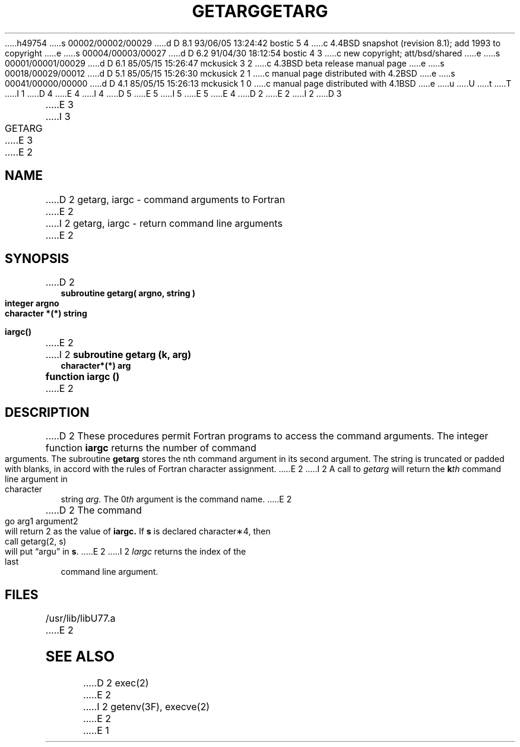 h49754
s 00002/00002/00029
d D 8.1 93/06/05 13:24:42 bostic 5 4
c 4.4BSD snapshot (revision 8.1); add 1993 to copyright
e
s 00004/00003/00027
d D 6.2 91/04/30 18:12:54 bostic 4 3
c new copyright; att/bsd/shared
e
s 00001/00001/00029
d D 6.1 85/05/15 15:26:47 mckusick 3 2
c 4.3BSD beta release manual page
e
s 00018/00029/00012
d D 5.1 85/05/15 15:26:30 mckusick 2 1
c manual page distributed with 4.2BSD
e
s 00041/00000/00000
d D 4.1 85/05/15 15:26:13 mckusick 1 0
c manual page distributed with 4.1BSD
e
u
U
t
T
I 1
D 4
.\" Copyright (c) 1980 Regents of the University of California.
.\" All rights reserved.  The Berkeley software License Agreement
.\" specifies the terms and conditions for redistribution.
E 4
I 4
D 5
.\" Copyright (c) 1983 The Regents of the University of California.
.\" All rights reserved.
E 5
I 5
.\" Copyright (c) 1983, 1993
.\"	The Regents of the University of California.  All rights reserved.
E 5
.\"
.\" %sccs.include.proprietary.roff%
E 4
.\"
.\"	%W% (Berkeley) %G%
.\"
D 2
.TH GETARG 3F
E 2
I 2
D 3
.TH GETARG 3F "18 July 1983"
E 3
I 3
.TH GETARG 3F "%Q%"
E 3
E 2
.UC 4
.SH NAME
D 2
getarg, iargc \- command arguments to Fortran
E 2
I 2
getarg, iargc \- return command line arguments
E 2
.SH SYNOPSIS
D 2
.nf
.B subroutine getarg( argno, string )
.B integer argno
.B character *(*) string
.PP
.B iargc()
.fi
E 2
I 2
.B subroutine getarg (k, arg)
.br
.B character*(*) arg
.sp 1
.B function iargc ()
E 2
.SH DESCRIPTION
D 2
These procedures permit Fortran programs to access the command arguments.
The integer function
.B iargc
returns the number of command arguments.
The subroutine
.B getarg
stores the nth command argument in its second argument.
The string is truncated or padded with blanks,
in accord with the rules of Fortran character assignment.
E 2
I 2
A call to
.I getarg
will return the \fBk\fIth\fR command line argument in character string
.I arg.
The 0\fIth\fR argument is the command name.
E 2
.PP
D 2
The command
       go arg1 argument2
.br
will return 2 as the value of
.B iargc.
If \fBs\fR is declared character\(**4,
then
      call getarg(2, s)
.br
will put \*(lqargu\*(rq in \fBs\fR.
E 2
I 2
.I Iargc
returns the index of the last command line argument.
.SH FILES
.ie \nM /usr/ucb/lib/libU77.a
.el /usr/lib/libU77.a
E 2
.SH "SEE ALSO"
D 2
exec(2)
E 2
I 2
getenv(3F), execve(2)
E 2
E 1
